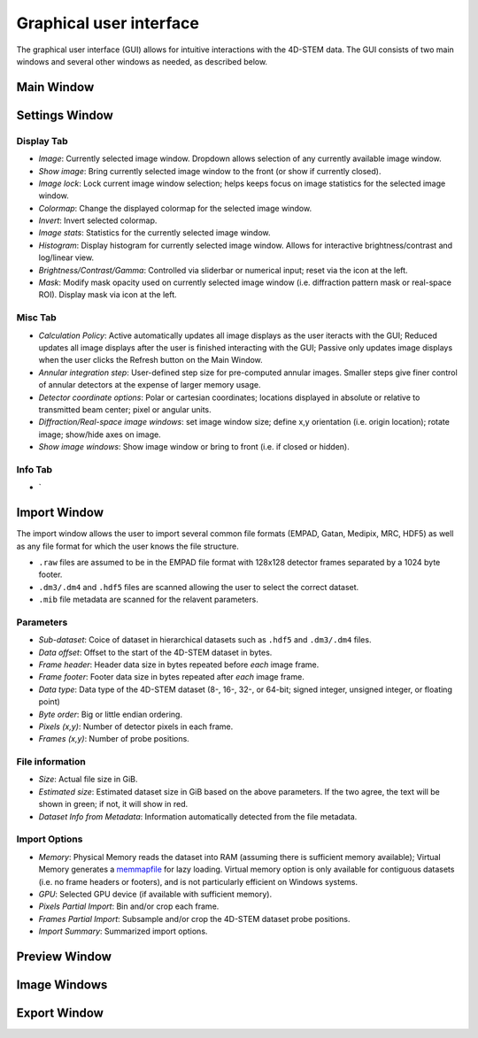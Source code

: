 .. _graphical_user_interface:

Graphical user interface
========================
The graphical user interface (GUI) allows for intuitive interactions with the 4D-STEM data. The GUI consists of two main windows and several other windows as needed, as described below. 

Main Window
***********

Settings Window
***************
.. image:: ../_static/settings.png
    :width: 411
    :height: 230
    :align: center

Display Tab
^^^^^^^^^^^
* `Image`: Currently selected image window. Dropdown allows selection of any currently available image window. 
* `Show image`: Bring currently selected image window to the front (or show if currently closed).
* `Image lock`: Lock current image window selection; helps keeps focus on image statistics for the selected image window. 
* `Colormap`: Change the displayed colormap for the selected image window.
* `Invert`: Invert selected colormap.
* `Image stats`: Statistics for the currently selected image window.
* `Histogram`: Display histogram for currently selected image window. Allows for interactive brightness/contrast and log/linear view.
* `Brightness/Contrast/Gamma`: Controlled via sliderbar or numerical input; reset via the icon at the left. 
* `Mask`: Modify mask opacity used on currently selected image window (i.e. diffraction pattern mask or real-space ROI). Display mask via icon at the left.

Misc Tab
^^^^^^^^
* `Calculation Policy`: Active automatically updates all image displays as the user iteracts with the GUI; Reduced updates all image displays after the user is finished interacting with the GUI; Passive only updates image displays when the user clicks the Refresh button on the Main Window.
* `Annular integration step`: User-defined step size for pre-computed annular images. Smaller steps give finer control of annular detectors at the expense of larger memory usage.
* `Detector coordinate options`: Polar or cartesian coordinates; locations displayed in absolute or relative to transmitted beam center; pixel or angular units.   
* `Diffraction/Real-space image windows`: set image window size; define x,y orientation (i.e. origin location); rotate image; show/hide axes on image.
* `Show image windows`: Show image window or bring to front (i.e. if closed or hidden).

Info Tab
^^^^^^^^
* `

Import Window
*************
.. image:: ../_static/import_window.png
    :width: 306
    :height: 268
    :align: center

The import window allows the user to import several common file formats (EMPAD, Gatan, Medipix, MRC, HDF5) as well as any file format for which the user knows the file structure.

* ``.raw`` files are assumed to be in the EMPAD file format with 128x128 detector frames separated by a 1024 byte footer.
* ``.dm3/.dm4`` and ``.hdf5`` files are scanned allowing the user to select the correct dataset.
* ``.mib`` file metadata are scanned for the relavent parameters. 

Parameters
^^^^^^^^^^
* `Sub-dataset`: Coice of dataset in hierarchical datasets such as ``.hdf5`` and ``.dm3/.dm4`` files.
* `Data offset`: Offset to the start of the 4D-STEM dataset in bytes.
* `Frame header`: Header data size in bytes repeated before *each* image frame. 
* `Frame footer`: Footer data size in bytes repeated after *each* image frame.
* `Data type`: Data type of the 4D-STEM dataset (8-, 16-, 32-, or 64-bit; signed integer, unsigned integer, or floating point)
* `Byte order`: Big or little endian ordering.
* `Pixels (x,y)`: Number of detector pixels in each frame. 
* `Frames (x,y)`: Number of probe positions.

File information
^^^^^^^^^^^^^^^^
* `Size`: Actual file size in GiB.
* `Estimated size`: Estimated dataset size in GiB based on the above parameters. If the two agree, the text will be shown in green; if not, it will show in red. 
* `Dataset Info from Metadata`: Information automatically detected from the file metadata.

Import Options
^^^^^^^^^^^^^^
* `Memory`: Physical Memory reads the dataset into RAM (assuming there is sufficient memory available); Virtual Memory generates a `memmapfile <https://www.mathworks.com/help/matlab/ref/memmapfile.html>`_ for lazy loading. Virtual memory option is only available for contiguous datasets (i.e. no frame headers or footers), and is not particularly efficient on Windows systems.  
* `GPU`: Selected GPU device (if available with sufficient memory).
* `Pixels Partial Import`: Bin and/or crop each frame.
* `Frames Partial Import`: Subsample and/or crop the 4D-STEM dataset probe positions. 
* `Import Summary`: Summarized import options. 

Preview Window
**************
Image Windows
*************
Export Window
*************